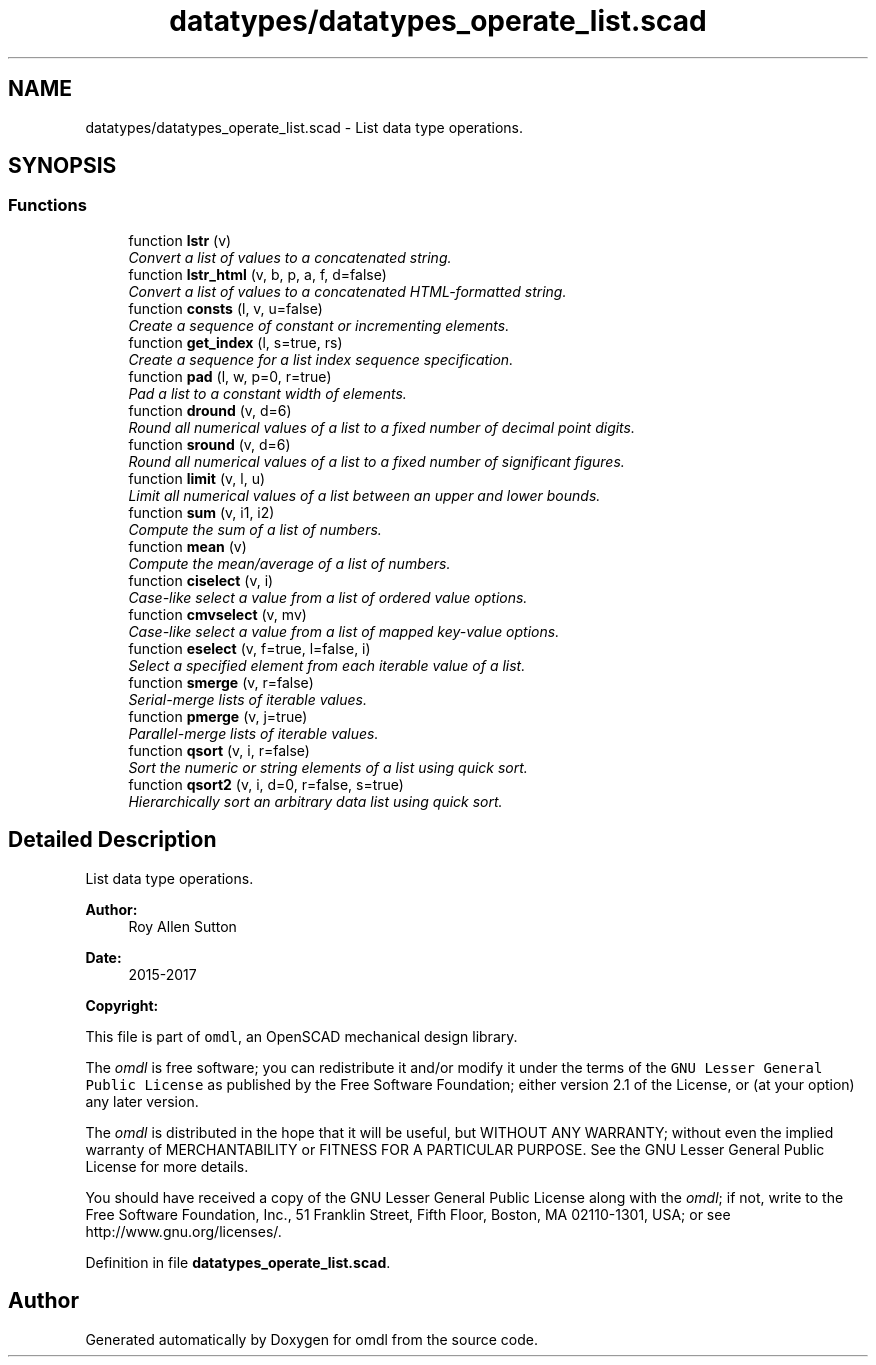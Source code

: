 .TH "datatypes/datatypes_operate_list.scad" 3 "Fri Apr 7 2017" "Version v0.6.1" "omdl" \" -*- nroff -*-
.ad l
.nh
.SH NAME
datatypes/datatypes_operate_list.scad \- List data type operations\&.  

.SH SYNOPSIS
.br
.PP
.SS "Functions"

.in +1c
.ti -1c
.RI "function \fBlstr\fP (v)"
.br
.RI "\fIConvert a list of values to a concatenated string\&. \fP"
.ti -1c
.RI "function \fBlstr_html\fP (v, b, p, a, f, d=false)"
.br
.RI "\fIConvert a list of values to a concatenated HTML-formatted string\&. \fP"
.ti -1c
.RI "function \fBconsts\fP (l, v, u=false)"
.br
.RI "\fICreate a sequence of constant or incrementing elements\&. \fP"
.ti -1c
.RI "function \fBget_index\fP (l, s=true, rs)"
.br
.RI "\fICreate a sequence for a list index sequence specification\&. \fP"
.ti -1c
.RI "function \fBpad\fP (l, w, p=0, r=true)"
.br
.RI "\fIPad a list to a constant width of elements\&. \fP"
.ti -1c
.RI "function \fBdround\fP (v, d=6)"
.br
.RI "\fIRound all numerical values of a list to a fixed number of decimal point digits\&. \fP"
.ti -1c
.RI "function \fBsround\fP (v, d=6)"
.br
.RI "\fIRound all numerical values of a list to a fixed number of significant figures\&. \fP"
.ti -1c
.RI "function \fBlimit\fP (v, l, u)"
.br
.RI "\fILimit all numerical values of a list between an upper and lower bounds\&. \fP"
.ti -1c
.RI "function \fBsum\fP (v, i1, i2)"
.br
.RI "\fICompute the sum of a list of numbers\&. \fP"
.ti -1c
.RI "function \fBmean\fP (v)"
.br
.RI "\fICompute the mean/average of a list of numbers\&. \fP"
.ti -1c
.RI "function \fBciselect\fP (v, i)"
.br
.RI "\fICase-like select a value from a list of ordered value options\&. \fP"
.ti -1c
.RI "function \fBcmvselect\fP (v, mv)"
.br
.RI "\fICase-like select a value from a list of mapped key-value options\&. \fP"
.ti -1c
.RI "function \fBeselect\fP (v, f=true, l=false, i)"
.br
.RI "\fISelect a specified element from each iterable value of a list\&. \fP"
.ti -1c
.RI "function \fBsmerge\fP (v, r=false)"
.br
.RI "\fISerial-merge lists of iterable values\&. \fP"
.ti -1c
.RI "function \fBpmerge\fP (v, j=true)"
.br
.RI "\fIParallel-merge lists of iterable values\&. \fP"
.ti -1c
.RI "function \fBqsort\fP (v, i, r=false)"
.br
.RI "\fISort the numeric or string elements of a list using quick sort\&. \fP"
.ti -1c
.RI "function \fBqsort2\fP (v, i, d=0, r=false, s=true)"
.br
.RI "\fIHierarchically sort an arbitrary data list using quick sort\&. \fP"
.in -1c
.SH "Detailed Description"
.PP 
List data type operations\&. 


.PP
\fBAuthor:\fP
.RS 4
Roy Allen Sutton 
.RE
.PP
\fBDate:\fP
.RS 4
2015-2017
.RE
.PP
\fBCopyright:\fP
.RS 4
.RE
.PP
This file is part of \fComdl\fP, an OpenSCAD mechanical design library\&.
.PP
The \fIomdl\fP is free software; you can redistribute it and/or modify it under the terms of the \fCGNU Lesser General Public License\fP as published by the Free Software Foundation; either version 2\&.1 of the License, or (at your option) any later version\&.
.PP
The \fIomdl\fP is distributed in the hope that it will be useful, but WITHOUT ANY WARRANTY; without even the implied warranty of MERCHANTABILITY or FITNESS FOR A PARTICULAR PURPOSE\&. See the GNU Lesser General Public License for more details\&.
.PP
You should have received a copy of the GNU Lesser General Public License along with the \fIomdl\fP; if not, write to the Free Software Foundation, Inc\&., 51 Franklin Street, Fifth Floor, Boston, MA 02110-1301, USA; or see http://www.gnu.org/licenses/\&. 
.PP
Definition in file \fBdatatypes_operate_list\&.scad\fP\&.
.SH "Author"
.PP 
Generated automatically by Doxygen for omdl from the source code\&.
